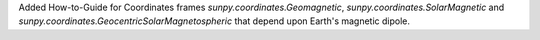 Added How-to-Guide for Coordinates frames `sunpy.coordinates.Geomagnetic`, `sunpy.coordinates.SolarMagnetic` and `sunpy.coordinates.GeocentricSolarMagnetospheric` that depend upon Earth's magnetic dipole.
